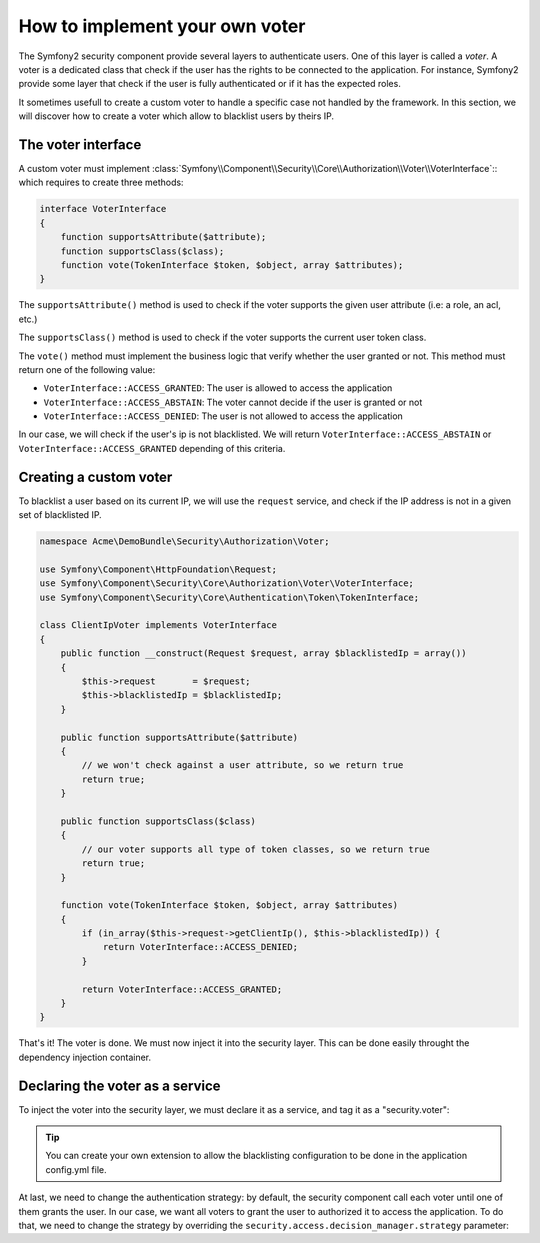 .. index::
   single: Security, Voters

How to implement your own voter
===============================

The Symfony2 security component provide several layers to authenticate users.
One of this layer is called a `voter`. A voter is a dedicated class that check
if the user has the rights to be connected to the application. For instance,
Symfony2 provide some layer that check if the user is fully authenticated or if
it has the expected roles.

It sometimes usefull to create a custom voter to handle a specific case not handled
by the framework. In this section, we will discover how to create a voter which
allow to blacklist users by theirs IP.

The voter interface
-------------------

A custom voter must implement
:class:`Symfony\\Component\\Security\\Core\\Authorization\\Voter\\VoterInterface`::
which requires to create three methods:

.. code-block:: php

    interface VoterInterface
    {
        function supportsAttribute($attribute);
        function supportsClass($class);
        function vote(TokenInterface $token, $object, array $attributes);
    }


The ``supportsAttribute()`` method is used to check if the voter supports the given
user attribute (i.e: a role, an acl, etc.)

The ``supportsClass()`` method is used to check if the voter supports the current user
token class.

The ``vote()`` method must implement the business logic that verify whether the user
granted or not. This method must return one of the following value:

* ``VoterInterface::ACCESS_GRANTED``: The user is allowed to access the application
* ``VoterInterface::ACCESS_ABSTAIN``: The voter cannot decide if the user is granted or not
* ``VoterInterface::ACCESS_DENIED``: The user is not allowed to access the application

In our case, we will check if the user's ip is not blacklisted. We will return
``VoterInterface::ACCESS_ABSTAIN`` or ``VoterInterface::ACCESS_GRANTED`` depending of this
criteria.


Creating a custom voter
-----------------------

To blacklist a user based on its current IP, we will use the ``request`` service,
and check if the IP address is not in a given set of blacklisted IP.


.. code-block:: php

    namespace Acme\DemoBundle\Security\Authorization\Voter;

    use Symfony\Component\HttpFoundation\Request;
    use Symfony\Component\Security\Core\Authorization\Voter\VoterInterface;
    use Symfony\Component\Security\Core\Authentication\Token\TokenInterface;

    class ClientIpVoter implements VoterInterface
    {
        public function __construct(Request $request, array $blacklistedIp = array())
        {
            $this->request       = $request;
            $this->blacklistedIp = $blacklistedIp;
        }

        public function supportsAttribute($attribute)
        {
            // we won't check against a user attribute, so we return true
            return true;
        }

        public function supportsClass($class)
        {
            // our voter supports all type of token classes, so we return true
            return true;
        }

        function vote(TokenInterface $token, $object, array $attributes)
        {
            if (in_array($this->request->getClientIp(), $this->blacklistedIp)) {
                return VoterInterface::ACCESS_DENIED;
            }

            return VoterInterface::ACCESS_GRANTED;
        }
    }


That's it! The voter is done. We must now inject it into the security layer. This can be
done easily throught the dependency injection container.

Declaring the voter as a service
--------------------------------

To inject the voter into the security layer, we must declare it as a service, and tag it as
a "security.voter":


.. configuration-block:

    .. code-block:: xml

        <!-- src/Acme/AcmeBundle/Resources/config/services.xml -->

        <service id="security.access.blacklist_voter"
                 class="Acme\DemoBundle\Security\Authorization\Voter" public="false">
            <argument type="service" id="request" strict="false" />
            <argument type="collection">
                <argument>123.123.123.123</argument>
                <argument>171.171.171.171</argument>
            </argument>
            <tag name="security.voter" />
        </service>

    .. code-block:: yaml

        # src/Acme/AcmeBundle/Resources/config/services.yml

        security.access.blacklist_voter:
            class: Acme\DemoBundle\Security\Authorization\Voter
            arguments: [@request, [123.123.123.123, 171.171.171.171]]


.. tip::

    You can create your own extension to allow the blacklisting configuration to be done
    in the application config.yml file.

At last, we need to change the authentication strategy: by default, the security component
call each voter until one of them grants the user. In our case, we want all voters to
grant the user to authorized it to access the application. To do that, we need to change
the strategy by overriding the ``security.access.decision_manager.strategy`` parameter:



.. configuration-block::

    .. code-block:: xml

        <!-- src/Acme/AcmeBundle/Resources/config/services.xml -->
        <parameter key="security.access.decision_manager.strategy">unanimous</parameter>

    .. code-block:: yaml

        # src/Acme/AcmeBundle/Resources/config/services.yml
        parameters:
            security.access.decision_manager.strategy: unanimous
